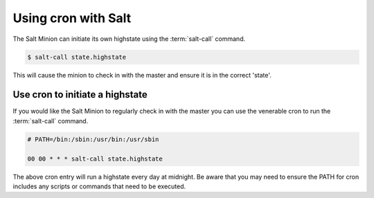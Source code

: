 ===============================================
Using cron with Salt
===============================================

The Salt Minion can initiate its own highstate using the :term:`salt-call`
command.

.. code-block:: bash

    $ salt-call state.highstate


This will cause the minion to check in with the master and ensure it is in the
correct 'state'.


Use cron to initiate a highstate
================================

If you would like the Salt Minion to regularly check in with the master you can
use the venerable cron to run the :term:`salt-call` command.

.. code-block:: bash

    # PATH=/bin:/sbin:/usr/bin:/usr/sbin

    00 00 * * * salt-call state.highstate

The above cron entry will run a highstate every day at midnight. Be aware that
you may need to ensure the PATH for cron includes any scripts or commands that
need to be executed.
